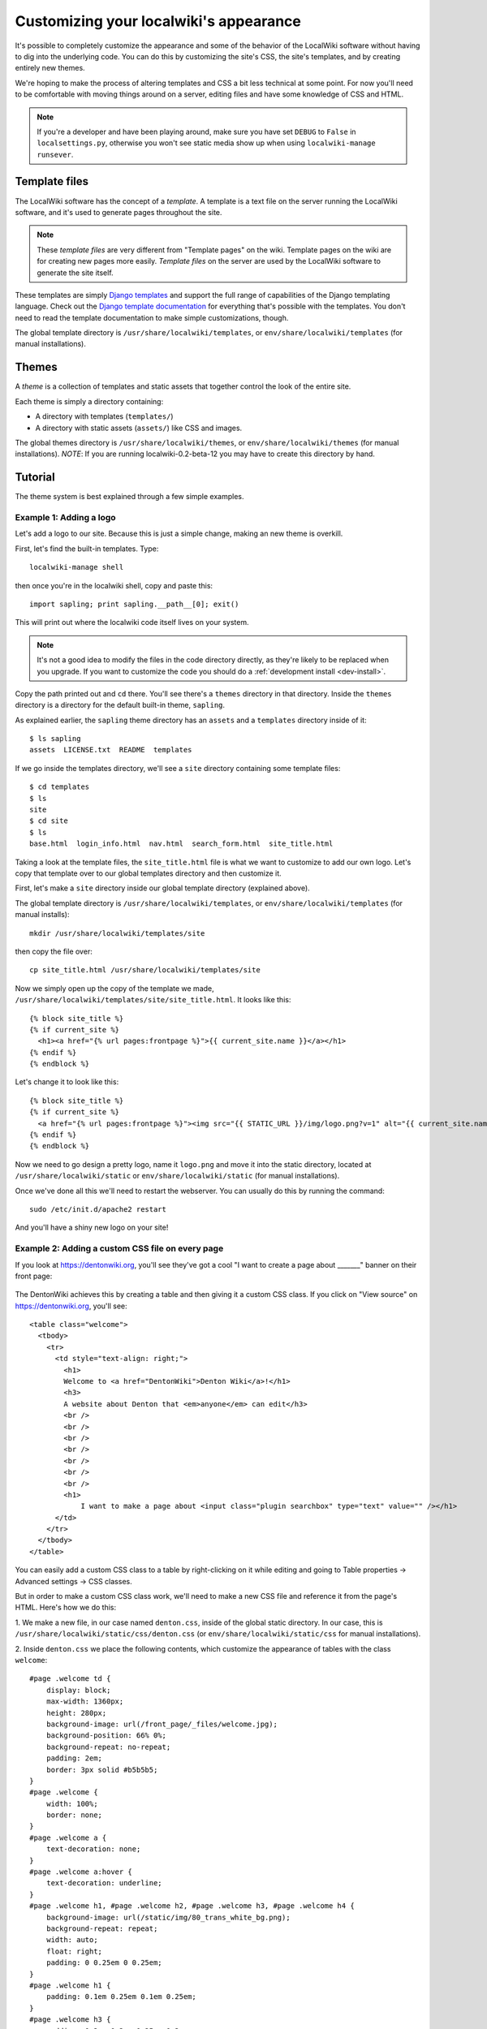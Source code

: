 Customizing your localwiki's appearance
=======================================

It's possible to completely customize the appearance and some of the
behavior of the LocalWiki software without having to dig into the
underlying code.  You can do this by customizing the site's CSS, the
site's templates, and by creating entirely new themes.

We're hoping to make the process of altering templates and CSS a bit
less technical at some point.  For now you'll need to be comfortable
with moving things around on a server, editing files and have some
knowledge of CSS and HTML.

.. note:: If you're a developer and have been playing around, make sure
   you have set ``DEBUG`` to ``False`` in ``localsettings.py``,
   otherwise you won't see static media show up when using
   ``localwiki-manage runsever``.


Template files
--------------

The LocalWiki software has the concept of a *template*.  A template is
a text file on the server running the LocalWiki software, and it's used to
generate pages throughout the site.

.. note:: These *template files* are very different from "Template pages" on
   the wiki. Template pages on the wiki are for creating new pages more
   easily. *Template files* on the server are used by the LocalWiki software to
   generate the site itself.

These templates are simply
`Django templates <https://docs.djangoproject.com/en/dev/topics/templates/>`_
and support the full range of capabilities of the Django templating
language.  Check out the `Django template documentation <https://docs.djangoproject.com/en/dev/topics/templates/>`_
for everything that's possible with the templates.  You don't need to read the
template documentation to make simple customizations, though.

The global template directory is ``/usr/share/localwiki/templates``, or
``env/share/localwiki/templates`` (for manual installations).


Themes
------

A *theme* is a collection of templates and static assets that together control
the look of the entire site.

Each theme is simply a directory containing:

* A directory with templates (``templates/``)
* A directory with static assets (``assets/``) like CSS and images.


The global themes directory is ``/usr/share/localwiki/themes``, or
``env/share/localwiki/themes`` (for manual installations).  *NOTE*: If
you are running localwiki-0.2-beta-12 you may have to create this
directory by hand.


Tutorial
--------

The theme system is best explained through a few simple examples.

.. _example1:

Example 1: Adding a logo
~~~~~~~~~~~~~~~~~~~~~~~~
Let's add a logo to our site.  Because this is just a simple change,
making an new theme is overkill.

First, let's find the built-in templates.  Type::

    localwiki-manage shell

then once you're in the localwiki shell, copy and paste this::

    import sapling; print sapling.__path__[0]; exit()

This will print out where the localwiki code itself lives on your
system.

.. note:: It's not a good idea to modify the files in the code directory
   directly, as they're likely to be replaced when you upgrade.  If you
   want to customize the code you should do a :ref:`development install <dev-install>`.

Copy the path printed out and ``cd`` there.  You'll see there's a
``themes`` directory in that directory.  Inside the ``themes`` directory
is a directory for the default built-in theme, ``sapling``.

As explained earlier, the ``sapling`` theme directory has an ``assets``
and a ``templates`` directory inside of it::

    $ ls sapling
    assets  LICENSE.txt  README  templates

If we go inside the templates directory, we'll see a ``site`` directory
containing some template files::

    $ cd templates
    $ ls
    site
    $ cd site
    $ ls
    base.html  login_info.html  nav.html  search_form.html  site_title.html

Taking a look at the template files, the ``site_title.html`` file is
what we want to customize to add our own logo.  Let's copy that template
over to our global templates directory and then customize it.

First, let's make a ``site`` directory inside our global template
directory (explained above).

The global template directory is ``/usr/share/localwiki/templates``, or
``env/share/localwiki/templates`` (for manual installs)::

    mkdir /usr/share/localwiki/templates/site

then copy the file over::

    cp site_title.html /usr/share/localwiki/templates/site

Now we simply open up the copy of the template we made,
``/usr/share/localwiki/templates/site/site_title.html``.  It looks like
this::

    {% block site_title %}
    {% if current_site %}
      <h1><a href="{% url pages:frontpage %}">{{ current_site.name }}</a></h1>
    {% endif %}
    {% endblock %}

Let's change it to look like this::

    {% block site_title %}
    {% if current_site %}
      <a href="{% url pages:frontpage %}"><img src="{{ STATIC_URL }}/img/logo.png?v=1" alt="{{ current_site.name }}"/></a>
    {% endif %}
    {% endblock %}

Now we need to go design a pretty logo, name it ``logo.png`` and move it
into the static directory, located at ``/usr/share/localwiki/static`` or
``env/share/localwiki/static`` (for manual installations).

Once we've done all this we'll need to restart the webserver.  You can
usually do this by running the command::

    sudo /etc/init.d/apache2 restart

And you'll have a shiny new logo on your site!


Example 2: Adding a custom CSS file on every page
~~~~~~~~~~~~~~~~~~~~~~~~~~~~~~~~~~~~~~~~~~~~~~~~~

If you look at https://dentonwiki.org, you'll see they've got a cool "I want to
create a page about _______" banner on their front page:

.. figure:: /_static/images/css_table_dentonwiki.jpg

The DentonWiki achieves this by creating a table and then giving it a
custom CSS class.  If you click on "View source" on
https://dentonwiki.org, you'll see::

    <table class="welcome">
      <tbody>
        <tr>
          <td style="text-align: right;">
            <h1>
            Welcome to <a href="DentonWiki">Denton Wiki</a>!</h1>
            <h3>
            A website about Denton that <em>anyone</em> can edit</h3>
            <br />
            <br />
            <br />
            <br />
            <br />
            <br />
            <br />
            <h1>
            	I want to make a page about <input class="plugin searchbox" type="text" value="" /></h1>
          </td>
        </tr>
      </tbody>
    </table>

You can easily add a custom CSS class to a table by right-clicking on it
while editing and going to Table properties -> Advanced settings -> CSS classes.

But in order to make a custom CSS class work, we'll need to make a new
CSS file and reference it from the page's HTML.  Here's how we do this:

1. We make a new file, in our case named ``denton.css``, inside of the
global static directory.  In our case, this is
``/usr/share/localwiki/static/css/denton.css`` (or
``env/share/localwiki/static/css`` for manual installations).

2. Inside ``denton.css`` we place the following contents, which
customize the appearance of tables with the class ``welcome``::

    #page .welcome td {
        display: block;
        max-width: 1360px;
        height: 280px;
        background-image: url(/front_page/_files/welcome.jpg);
        background-position: 66% 0%;
        background-repeat: no-repeat;
        padding: 2em;
        border: 3px solid #b5b5b5;
    }
    #page .welcome {
        width: 100%;
        border: none;
    }
    #page .welcome a {
        text-decoration: none;
    }
    #page .welcome a:hover {
        text-decoration: underline;
    }
    #page .welcome h1, #page .welcome h2, #page .welcome h3, #page .welcome h4 {
        background-image: url(/static/img/80_trans_white_bg.png);
        background-repeat: repeat;
        width: auto;
        float: right;
        padding: 0 0.25em 0 0.25em;
    }
    #page .welcome h1 {
        padding: 0.1em 0.25em 0.1em 0.25em;
    }
    #page .welcome h3 {
        padding: 0.2em 0.3em 0.25em 0.3em;
        margin-top: -1em;
    }
    #page .welcome .searchbox * {
        vertical-align: middle;
    }
    #page .welcome .searchbox input {
        margin-top: 0.4em;
    }

3. The CSS file references two images -- ``/static/img/80_trans_white_bg.png`` and
``/front_page/_files/welcome.jpg``.   The ``welcome.jpg`` image can be
added simply by uploading a file named ``welcome.jpg`` to the Front
Page.  You'll want to copy 
`80_trans_white_bg.png <https://dentonwiki.org/static/img/80_trans_white_bg.png>`_
to ``/usr/share/localwiki/static/img`` (or
``env/share/locawiki/static/img`` for manual installations)

4. Now we want to reference this new ``denton.css`` file from the HTML
of all the pages.  Let's go into our local template directory,
``/usr/share/localwiki/templates/`` and create the file
``site/extra_media.html`` and then we add the extra CSS into the file::

  <link rel="stylesheet" href="{{ STATIC_URL }}css/denton.css?v=1">

Then we save the file and restart the webserver::

    sudo /etc/init.d/apache2 restart

and we'll have the ``denton.css`` file referenced on all our pages!


Creating an entirely new theme
------------------------------

After a certain amount of customization it may make sense to create an
entirely new theme.  Here's how you'd go about doing this:

1. Go into the localwiki code directory, referenced in the beginning of
Example 1, and copy the ``sapling`` theme directory to your global
``themes`` directory::

    $ cd /path/to/localwiki/code/directory
    $ cd themes/
    $ cp -r sapling /usr/share/localwiki/themes/nameofyourtheme

.. note:: In localwiki-0.12-beta-12 there wasn't a ``themes`` directory
   in share/localwiki.  Create it if it's missing.

Then edit the ``/usr/share/localwiki/conf/localsettings.py`` file and change the
``SITE_THEME`` value from ``sapling`` to ``nameofyourtheme``.

Then simply run::

    localwiki-manage collectstatic

and restart the webserver::

    /etc/init.d/apache2 restart

and the site will be using your new theme.

As you develop your theme you'll need to restart the
webserver whenever you change the ``templates/`` and run
``localwiki-manage collectstatic`` whenever you change the ``assets/``.


Referring to static assets in templates
---------------------------------------

Your theme templates can refer to static assets like this::

    <img src="{{STATIC_URL}}theme/img/mybutton.png"/>

That will pull up the file that lives at themes/yourtheme/img/mybutton.png.

Overriding built-in templates
-----------------------------

More detail on this soon.  You'll probably be able to figure this out if
you dig around.  But, as an example, to override ``pages/base.html``, you
simply define ``themes/nameofyourtheme/templates/pages/base.html``
